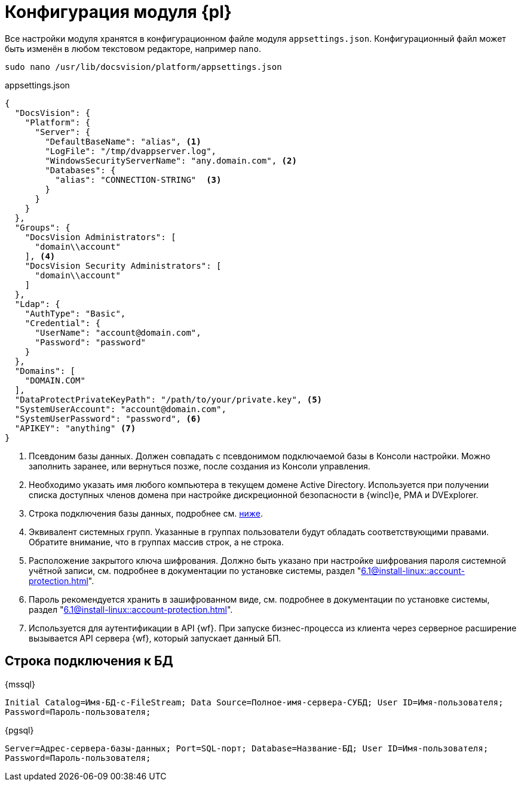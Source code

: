= Конфигурация модуля {pl}

Все настройки модуля хранятся в конфигурационном файле модуля `appsettings.json`. Конфигурационный файл может быть изменён в любом текстовом редакторе, например `nano`.

[source,bash]
----
sudo nano /usr/lib/docsvision/platform/appsettings.json
----

.appsettings.json
[source,json]
----
{
  "DocsVision": {
    "Platform": {
      "Server": {
        "DefaultBaseName": "alias", <.>
        "LogFile": "/tmp/dvappserver.log",
        "WindowsSecurityServerName": "any.domain.com", <.>
        "Databases": {
          "alias": "CONNECTION-STRING"  <.>
        }
      }
    }
  },
  "Groups": {
    "DocsVision Administrators": [
      "domain\\account"
    ], <.>
    "DocsVision Security Administrators": [
      "domain\\account"
    ]
  },
  "Ldap": {
    "AuthType": "Basic",
    "Credential": {
      "UserName": "account@domain.com",
      "Password": "password"
    }
  },
  "Domains": [
    "DOMAIN.COM"
  ],
  "DataProtectPrivateKeyPath": "/path/to/your/private.key", <.>
  "SystemUserAccount": "account@domain.com",
  "SystemUserPassword": "password", <.>
  "APIKEY": "anything" <.>
}
----
<.> Псевдоним базы данных. Должен совпадать с псевдонимом подключаемой базы в Консоли настройки. Можно заполнить заранее, или вернуться позже, после создания из Консоли управления.
<.> Необходимо указать имя любого компьютера в текущем домене Active Directory. Используется при получении списка доступных членов домена при настройке дискреционной безопасности в {wincl}е, РМА и DVExplorer.
<.> Строка подключения базы данных, подробнее см. <<connection-string,ниже>>.
+
<.> Эквивалент системных групп. Указанные в группах пользователи будут обладать соответствующими правами. Обратите внимание, что в группах массив строк, а не строка.
<.> Расположение закрытого ключа шифрования. Должно быть указано при настройке шифрования пароля системной учётной записи, см. подробнее в документации по установке системы, раздел "xref:6.1@install-linux::account-protection.adoc[]".
<.> Пароль рекомендуется хранить в зашифрованном виде, см. подробнее в документации по установке системы, раздел "xref:6.1@install-linux::account-protection.adoc[]".
<.> Используется для аутентификации в API {wf}. При запуске бизнес-процесса из клиента через серверное расширение вызывается API сервера {wf}, который запускает данный БП.

[#connection-string]
== Строка подключения к БД

.{mssql}
****
`Initial Catalog=Имя-БД-с-FileStream; Data Source=Полное-имя-сервера-СУБД; User ID=Имя-пользователя; Password=Пароль-пользователя;`
****

{pgsql}
****
`Server=Адрес-сервера-базы-данных; Port=SQL-порт; Database=Название-БД; User ID=Имя-пользователя; Password=Пароль-пользователя;`
****
